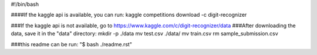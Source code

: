 #!/bin/bash

####If the kaggle api is available, you can run:
kaggle competitions download -c digit-recognizer

###If the kaggle api is not available, go to https://www.kaggle.com/c/digit-recognizer/data
###After downloading the data, save it in the "data" directory:
mkdir -p ./data
mv test.csv ./data/
mv train.csv
rm sample_submission.csv

###this readme can be run: "$ bash ./readme.rst"

